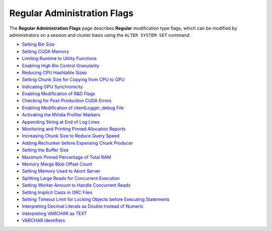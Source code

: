 .. _admin_regular_flags:

*************************
Regular Administration Flags
*************************
The **Regular Administration Flags** page describes **Regular** modification type flags, which can be modified by administrators on a session and cluster basis using the ``ALTER SYSTEM SET`` command:

* `Setting Bin Size <https://docs.sqream.com/en/v2020.3.2/configuration_guides/bin_sizes.html>`_
* `Setting CUDA Memory <https://docs.sqream.com/en/v2020.3.2/configuration_guides/check_cuda_memory.html>`_
* `Limiting Runtime to Utility Functions <https://docs.sqream.com/en/v2020.3.2/configuration_guides/compiler_gets_only_ufs.html>`_
* `Enabling High Bin Control Granularity <https://docs.sqream.com/en/v2020.3.2/configuration_guides/copy_to_restrict_utf8.html>`_
* `Reducing CPU Hashtable Sizes <https://docs.sqream.com/en/v2020.3.2/configuration_guides/cpu_reduce_hashtable_size.html>`_
* `Setting Chunk Size for Copying from CPU to GPU <https://docs.sqream.com/en/v2020.3.2/configuration_guides/cuda_mem_cpy_max_size_bytes.html>`_
* `Indicating GPU Synchronicity <https://docs.sqream.com/en/v2020.3.2/configuration_guides/cuda_mem_cpy_synchronous.html>`_
* `Enabling Modification of R&D Flags <https://docs.sqream.com/en/v2020.3.2/configuration_guides/developer_mode.html>`_
* `Checking for Post-Production CUDA Errors <https://docs.sqream.com/en/v2020.3.2/configuration_guides/enable_device_debug_messages.html>`_
* `Enabling Modification of clientLogger_debug File <https://docs.sqream.com/en/v2020.3.2/configuration_guides/enable_log_debug.html>`_
* `Activating the NVidia Profiler Markers <https://docs.sqream.com/en/v2020.3.2/configuration_guides/enable_nv_prof_markers.html>`_
* `Appending String at End of Log Lines <https://docs.sqream.com/en/v2020.3.2/configuration_guides/end_log_message.html>`_
* `Monitoring and Printing Pinned Allocation Reports <https://docs.sqream.com/en/v2020.3.2/configuration_guides/gather_mem_stat.html>`_
* `Increasing Chunk Size to Reduce Query Speed <https://docs.sqream.com/en/v2020.3.2/configuration_guides/increase_chunk_size_before_reduce.html>`_
* `Adding Rechunker before Expensing Chunk Producer <https://docs.sqream.com/en/v2020.3.2/configuration_guides/increase_mem_factors.html>`_
* `Setting the Buffer Size <https://docs.sqream.com/en/v2020.3.2/configuration_guides/level_db_write_buffer_size.html>`_
* `Maximum Pinned Percentage of Total RAM <https://docs.sqream.com/en/v2020.3.2/configuration_guides/max_pinned_percentage_of_total_ram.html>`_
* `Memory Merge Blob Offset Count <https://docs.sqream.com/en/v2020.3.2/configuration_guides/mem_merge_blob_offset_count.html>`_
* `Setting Memory Used to Abort Server <https://docs.sqream.com/en/v2020.3.2/configuration_guides/memory_reset_trigger_mb.html>`_
* `Splitting Large Reads for Concurrent Execution <https://docs.sqream.com/en/v2020.3.2/configuration_guides/mt_read.html>`_
* `Setting Worker Amount to Handle Concurrent Reads <https://docs.sqream.com/en/v2020.3.2/configuration_guides/mt_read_workers.html>`_
* `Setting Implicit Casts in ORC Files <https://docs.sqream.com/en/v2020.3.2/configuration_guides/orc_implicit_casts.html>`_
* `Setting Timeout Limit for Locking Objects before Executing Statements <https://docs.sqream.com/en/v2020.3.2/configuration_guides/statement_lock_timeout.html>`_
* `Interpreting Decimal Literals as Double Instead of Numeric <https://docs.sqream.com/en/v2020.3.2/configuration_guides/use_legacy_decimal_literals.html>`_
* `Interpreting VARCHAR as TEXT <https://docs.sqream.com/en/v2020.3.2/configuration_guides/use_legacy_string_literals.html>`_
* `VARCHAR Identifiers <https://docs.sqream.com/en/v2020.3.2/configuration_guides/varchar_identifiers.html>`_

